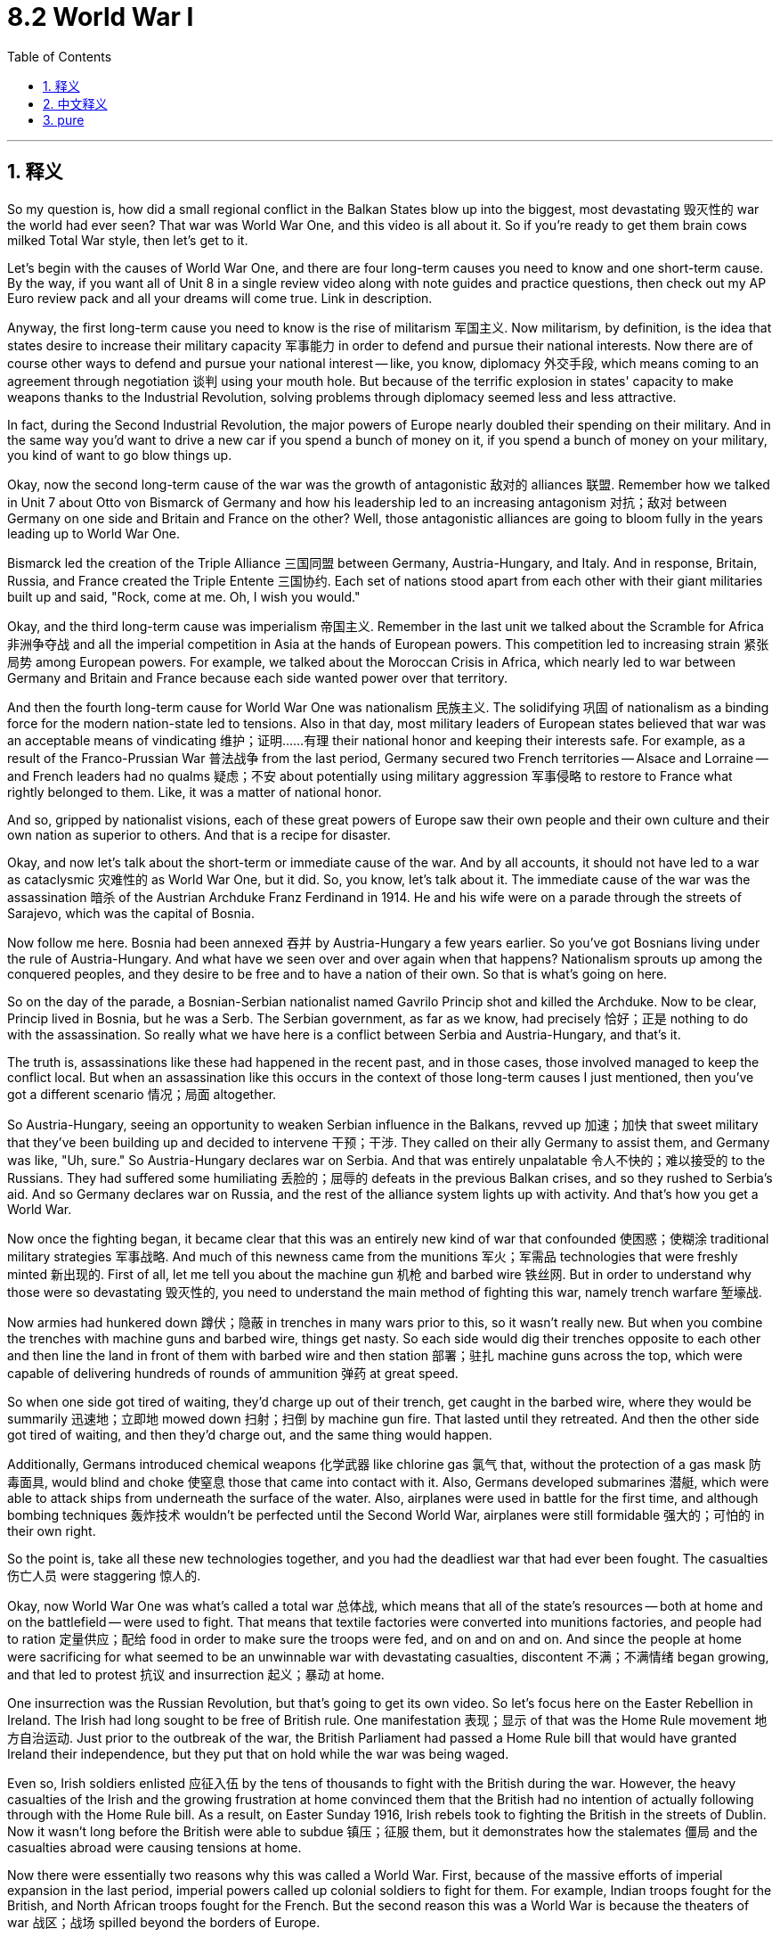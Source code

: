 
= 8.2 World War I
:toc: left
:toclevels: 3
:sectnums:
:stylesheet: myAdocCss.css

'''

== 释义

So my question is, how did a small regional conflict in the Balkan States blow up into the biggest, most devastating 毁灭性的 war the world had ever seen? That war was World War One, and this video is all about it. So if you're ready to get them brain cows milked Total War style, then let's get to it. +

Let's begin with the causes of World War One, and there are four long-term causes you need to know and one short-term cause. By the way, if you want all of Unit 8 in a single review video along with note guides and practice questions, then check out my AP Euro review pack and all your dreams will come true. Link in description. +

Anyway, the first long-term cause you need to know is the rise of militarism 军国主义. Now militarism, by definition, is the idea that states desire to increase their military capacity 军事能力 in order to defend and pursue their national interests. Now there are of course other ways to defend and pursue your national interest -- like, you know, diplomacy 外交手段, which means coming to an agreement through negotiation 谈判 using your mouth hole. But because of the terrific explosion in states' capacity to make weapons thanks to the Industrial Revolution, solving problems through diplomacy seemed less and less attractive. +

In fact, during the Second Industrial Revolution, the major powers of Europe nearly doubled their spending on their military. And in the same way you'd want to drive a new car if you spend a bunch of money on it, if you spend a bunch of money on your military, you kind of want to go blow things up. +

Okay, now the second long-term cause of the war was the growth of antagonistic 敌对的 alliances 联盟. Remember how we talked in Unit 7 about Otto von Bismarck of Germany and how his leadership led to an increasing antagonism 对抗；敌对 between Germany on one side and Britain and France on the other? Well, those antagonistic alliances are going to bloom fully in the years leading up to World War One. +

Bismarck led the creation of the Triple Alliance 三国同盟 between Germany, Austria-Hungary, and Italy. And in response, Britain, Russia, and France created the Triple Entente 三国协约. Each set of nations stood apart from each other with their giant militaries built up and said, "Rock, come at me. Oh, I wish you would." +

Okay, and the third long-term cause was imperialism 帝国主义. Remember in the last unit we talked about the Scramble for Africa 非洲争夺战 and all the imperial competition in Asia at the hands of European powers. This competition led to increasing strain 紧张局势 among European powers. For example, we talked about the Moroccan Crisis in Africa, which nearly led to war between Germany and Britain and France because each side wanted power over that territory. +

And then the fourth long-term cause for World War One was nationalism 民族主义. The solidifying 巩固 of nationalism as a binding force for the modern nation-state led to tensions. Also in that day, most military leaders of European states believed that war was an acceptable means of vindicating 维护；证明……有理 their national honor and keeping their interests safe. For example, as a result of the Franco-Prussian War 普法战争 from the last period, Germany secured two French territories -- Alsace and Lorraine -- and French leaders had no qualms 疑虑；不安 about potentially using military aggression 军事侵略 to restore to France what rightly belonged to them. Like, it was a matter of national honor. +

And so, gripped by nationalist visions, each of these great powers of Europe saw their own people and their own culture and their own nation as superior to others. And that is a recipe for disaster. +

Okay, and now let's talk about the short-term or immediate cause of the war. And by all accounts, it should not have led to a war as cataclysmic 灾难性的 as World War One, but it did. So, you know, let's talk about it. The immediate cause of the war was the assassination 暗杀 of the Austrian Archduke Franz Ferdinand in 1914. He and his wife were on a parade through the streets of Sarajevo, which was the capital of Bosnia. +

Now follow me here. Bosnia had been annexed 吞并 by Austria-Hungary a few years earlier. So you've got Bosnians living under the rule of Austria-Hungary. And what have we seen over and over again when that happens? Nationalism sprouts up among the conquered peoples, and they desire to be free and to have a nation of their own. So that is what's going on here. +

So on the day of the parade, a Bosnian-Serbian nationalist named Gavrilo Princip shot and killed the Archduke. Now to be clear, Princip lived in Bosnia, but he was a Serb. The Serbian government, as far as we know, had precisely 恰好；正是 nothing to do with the assassination. So really what we have here is a conflict between Serbia and Austria-Hungary, and that's it. +

The truth is, assassinations like these had happened in the recent past, and in those cases, those involved managed to keep the conflict local. But when an assassination like this occurs in the context of those long-term causes I just mentioned, then you've got a different scenario 情况；局面 altogether. +

So Austria-Hungary, seeing an opportunity to weaken Serbian influence in the Balkans, revved up 加速；加快 that sweet military that they've been building up and decided to intervene 干预；干涉. They called on their ally Germany to assist them, and Germany was like, "Uh, sure." So Austria-Hungary declares war on Serbia. And that was entirely unpalatable 令人不快的；难以接受的 to the Russians. They had suffered some humiliating 丢脸的；屈辱的 defeats in the previous Balkan crises, and so they rushed to Serbia's aid. And so Germany declares war on Russia, and the rest of the alliance system lights up with activity. And that's how you get a World War. +

Now once the fighting began, it became clear that this was an entirely new kind of war that confounded 使困惑；使糊涂 traditional military strategies 军事战略. And much of this newness came from the munitions 军火；军需品 technologies that were freshly minted 新出现的. First of all, let me tell you about the machine gun 机枪 and barbed wire 铁丝网. But in order to understand why those were so devastating 毁灭性的, you need to understand the main method of fighting this war, namely trench warfare 堑壕战. +

Now armies had hunkered down 蹲伏；隐蔽 in trenches in many wars prior to this, so it wasn't really new. But when you combine the trenches with machine guns and barbed wire, things get nasty. So each side would dig their trenches opposite to each other and then line the land in front of them with barbed wire and then station 部署；驻扎 machine guns across the top, which were capable of delivering hundreds of rounds of ammunition 弹药 at great speed. +

So when one side got tired of waiting, they'd charge up out of their trench, get caught in the barbed wire, where they would be summarily 迅速地；立即地 mowed down 扫射；扫倒 by machine gun fire. That lasted until they retreated. And then the other side got tired of waiting, and then they'd charge out, and the same thing would happen. +

Additionally, Germans introduced chemical weapons 化学武器 like chlorine gas 氯气 that, without the protection of a gas mask 防毒面具, would blind and choke 使窒息 those that came into contact with it. Also, Germans developed submarines 潜艇, which were able to attack ships from underneath the surface of the water. Also, airplanes were used in battle for the first time, and although bombing techniques 轰炸技术 wouldn't be perfected until the Second World War, airplanes were still formidable 强大的；可怕的 in their own right. +

So the point is, take all these new technologies together, and you had the deadliest war that had ever been fought. The casualties 伤亡人员 were staggering 惊人的. +

Okay, now World War One was what's called a total war 总体战, which means that all of the state's resources -- both at home and on the battlefield -- were used to fight. That means that textile factories were converted into munitions factories, and people had to ration 定量供应；配给 food in order to make sure the troops were fed, and on and on and on. And since the people at home were sacrificing for what seemed to be an unwinnable war with devastating casualties, discontent 不满；不满情绪 began growing, and that led to protest 抗议 and insurrection 起义；暴动 at home. +

One insurrection was the Russian Revolution, but that's going to get its own video. So let's focus here on the Easter Rebellion in Ireland. The Irish had long sought to be free of British rule. One manifestation 表现；显示 of that was the Home Rule movement 地方自治运动. Just prior to the outbreak of the war, the British Parliament had passed a Home Rule bill that would have granted Ireland their independence, but they put that on hold while the war was being waged. +

Even so, Irish soldiers enlisted 应征入伍 by the tens of thousands to fight with the British during the war. However, the heavy casualties of the Irish and the growing frustration at home convinced them that the British had no intention of actually following through with the Home Rule bill. As a result, on Easter Sunday 1916, Irish rebels took to fighting the British in the streets of Dublin. Now it wasn't long before the British were able to subdue 镇压；征服 them, but it demonstrates how the stalemates 僵局 and the casualties abroad were causing tensions at home. +

Now there were essentially two reasons why this was called a World War. First, because of the massive efforts of imperial expansion in the last period, imperial powers called up colonial soldiers to fight for them. For example, Indian troops fought for the British, and North African troops fought for the French. But the second reason this was a World War is because the theaters of war 战区；战场 spilled beyond the borders of Europe. +

First example is the Armenian genocide 亚美尼亚种族大屠杀, in which the Ottoman officials encouraged the slaughter 屠杀；杀戮 of Armenian Christian minorities living within their borders. Second, all the way across the globe, Japan got in the action by declaring war on Germany, then systematically 系统地 seized German colonial possessions 殖民地 in China and the South Pacific. +

Okay, now in 1917, the United States entered the war because of the unrelenting 持续的；不懈的 aggression of German submarines and a few other factors. And though the United States troops initially saw little action, their entry on the side of the Triple Entente was a significant factor in turning the tide of the war in their favor. And ultimately, it was the Triple Entente that won the war. +

And all that was settled in 18 in the Treaty of Versailles 凡尔赛和约. And the end of this war significantly altered 改变；变更 the global balance of power 全球权力平衡. First of all, the United States emerged far more wealthy and far more powerful than it had been before the war, and so they became a true global power. Second, old European empires were disbanded 解散；解体 after the war, which is to say the Austro-Hungarian Empire and the Ottoman Empire were dissolved 解散；瓦解. Germany was severely punished in the Treaty of Versailles and thus lost its vaunted 自夸的；吹嘘的 position as a major European power. And then under the mandate system 委任统治制度, the victorious powers took control of Germany's colonial possessions. +

And all of this unbalancing and the punishment of Germany is going to lead us squarely into World War II, but we're going to save that for another video. +

Okay, click here to keep reviewing for Unit 8 of AP Euro. Click here to grab my AP Euro review pack, which does everything you need to get an A in your class and a five on your exam in May. I'll catch you on the flip-flop. Heimler out. +

'''

== 中文释义

那么我的问题是，**巴尔干国家的一场小规模地区冲突, 是如何演变成**一场世界前所未见的、规模最大且最具破坏性的战争呢？这场战争就是**"第一次世界大战"**（World War One），而这个视频讲的就是它。所以，如果你准备好以“全面战争”的风格充实自己的知识，那就开始吧。  +

让我们从**第一次世界大战的起因**说起，*有四个长期原因, 和一个短期原因,* 是你需要了解的。顺便说一下，如果你想在一个复习视频中了解第八单元的所有内容，以及笔记指南和练习题，那就查看我的美国大学预修课程欧洲历史复习资料包吧，你所有的愿望都会实现的。描述中有链接。  +

不管怎样，**第一个长期原因, 是"军国主义"的兴起。**从定义上来说，军国主义是指国家渴望增强其军事能力，以捍卫和追求国家利益。当然，**还有其他捍卫和追求国家利益的方式，比如外交，也就是通过"谈判"达成协议。**但由于工业革命，国家制造武器的能力大幅提升，通过外交解决问题的吸引力越来越小。  +

事实上，在第二次工业革命期间，欧洲列强在军事上的支出几乎翻倍。就像你花了一大笔钱买了一辆新车后就想开车一样，*#如果你在军事上投入了大量资金，你就有点想发动战争(身怀利器, 杀心自起)#。*  +

好的，这场战争的**#第二个长期原因, 是"敌对联盟"的发展。#**还记得我们在第七单元谈到德国的奥托·冯·俾斯麦（Otto von Bismarck），以及他的领导是如何导致德国与英国、法国之间的对抗日益加剧的吗？嗯，这些敌对联盟, 在第一次世界大战爆发前的几年里, 全面形成。  +

**俾斯麦主导建立了德国、奥匈帝国（Austria-Hungary）和意大利之间的三国同盟（Triple Alliance）。作为回应，英国、俄罗斯和法国建立了三国协约（Triple Entente）。每一组国家都建立了强大的军事力量，彼此对立，**仿佛在说：“放马过来吧。哦，真希望你敢来。”  +

好的，第一次世界大战的**第三个长期原因, 是"帝国主义"。**还记得上一单元我们谈到的对非洲的争夺（Scramble for Africa），以及欧洲列强在亚洲的所有帝国主义竞争吗？**这种竞争导致欧洲列强之间的紧张关系日益加剧。**例如，我们谈到了非洲的摩洛哥危机（Moroccan Crisis），这场危机几乎导致德国与英国、法国之间爆发战争，因为各方都想控制那个地区。  +

第一次世界大战的**第四个长期原因, 是民族主义。**民族主义作为一种凝聚现代民族国家的力量得以巩固，这引发了紧张局势。而且**#在那个时期，欧洲各国的大多数军事领导人认为，战争是维护国家荣誉和保障国家利益的可接受手段。#**例如，由于上一时期的普法战争（Franco-Prussian War），德国获得了法国的两个地区——阿尔萨斯（Alsace）和洛林（Lorraine），而法国领导人毫不犹豫地认为可以通过军事侵略, 来夺回原本属于法国的东西。这关乎国家荣誉。  +

所以，*在"民族主义"观念的影响下，欧洲的这些列强都认为, 自己的人民、自己的文化和自己的国家, 比其他国家优越。这简直就是灾难的根源。*  +

好的，现在让我们谈谈**#这场战争的短期原因，也就是直接原因。#从各方面来看，这个原因本不应该导致像第一次世界大战这样的大灾难，但它确实导致了。所以，让我们来谈谈。这场战争的直接原因, 是1914年奥匈帝国大公弗朗茨·斐迪南（Austrian Archduke Franz Ferdinand）遇刺。**他和他的妻子当时正在波斯尼亚（Bosnia）首都萨拉热窝（Sarajevo）的街道上参加游行。  +

接着听我说。**波斯尼亚几年前被奥匈帝国吞并。所以有波斯尼亚人生活在"奥匈帝国"的统治之下。**当这种情况发生时，我们一次又一次地看到了什么呢？**被征服的人民中兴起了"民族主义"，他们渴望自由，渴望拥有自己的国家。**这就是当时的情况。  +

所以在游行那天，**一个**名叫加夫里洛·普林西普（Gavrilo Princip）的**波斯尼亚-塞尔维亚民族主义者开枪打死了大公。**需要明确的是，普林西普生活在波斯尼亚，但他是塞尔维亚人。据我们所知，塞尔维亚政府与这次暗杀毫无关系。所以实际上，这是塞尔维亚和奥匈帝国之间的冲突，就是这样。  +

**事实上，类似这样的暗杀在近期也发生过，在那些情况下，相关各方都设法将冲突控制在局部范围内。**但当这样的暗杀发生在我刚才提到的那些长期原因的背景下时，情况就完全不同了。  +

**#所以奥匈帝国认为, 这是削弱塞尔维亚在巴尔干半岛影响力的机会，于是动用了他们一直建立起来的强大军事力量，决定进行干预。他们呼吁盟友德国帮忙，德国说：“嗯，当然可以。” 于是奥匈帝国向塞尔维亚宣战。而俄罗斯对此完全无法接受。他们在前几次巴尔干危机中遭受了屈辱性的失败，所以他们急忙去援助塞尔维亚。接着德国向俄罗斯宣战，联盟体系的其他部分也活跃起来。这就是第一次世界大战爆发的过程。(犹如链条一样, 把双方联盟链条上的每一环(每个结盟国家), 都拖下水, 拖入战争中)# ** +

战争一旦爆发，**很明显这是一场全新的战争，传统的军事战略在这场战争中完全行不通。**这种“新”在很大程度上来自于新出现的弹药技术。首先，让我给你讲讲机关枪和铁丝网。但为了理解它们的破坏力，你需要了解**这场战争的主要作战方式，也就是堑壕战**（trench warfare）。  +

在这场战争之前的许多战争中，军队就已经在战壕中坚守阵地了，所以这并不是什么新鲜事。但当你把战壕、机关枪和铁丝网结合起来时，情况就变得很糟糕。所以双方会在彼此对面挖掘战壕，然后在战壕前方铺设铁丝网，并在战壕上方部署机关枪，机关枪能够快速发射数百发弹药。  +

*所以当一方等得不耐烦时，他们会从战壕中冲出来，却被铁丝网困住，然后被机关枪火力扫射。这种情况会持续到他们撤退。然后另一方等得不耐烦了，他们冲出来，同样的事情又会发生。*  +

此外，德国人引入了像氯气这样的化学武器，如果没有防毒面具的保护，接**触到氯气的人会失明并窒息。**而且，德国人还研发了潜艇，潜艇能够从水下攻击船只。同时，*飞机首次被用于战斗*，虽然轰炸技术在第二次世界大战时才得以完善，但飞机本身就已经很厉害了。  +

所以重点是，把所有这些新技术结合起来，就造就了有史以来最致命的战争。伤亡人数惊人。  +

好的，*##第一次世界大战是一场所谓的全面战争（total war），这意味着国家的所有资源，无论是国内的还是战场上的，都被用于战争。这意味着纺织厂被改造成了军工厂，人们必须实行食物配给，以确保军队有食物供应，诸如此类。##而且由于国内的人们为了一场看似无法获胜且伤亡惨重的战争做出了牺牲，不满情绪开始增长，这导致了国内的抗议和起义。*  +

*其中一场起义是俄国革命*（Russian Revolution），不过这将在另一个视频中单独讲述。所以让我们把重点放在爱尔兰的复活节起义（Easter Rebellion）上。**爱尔兰人长期以来一直寻求摆脱英国的统治。**其中一个表现就是自治运动（Home Rule movement）。在战争爆发前，英国议会通过了一项自治法案，该法案本应给予爱尔兰独立，但在战争期间，这项法案被搁置了。  +

即便如此，成千上万的爱尔兰士兵在战争期间应征入伍，为英国作战。然而，**爱尔兰的惨重伤亡, 以及国内日益增长的挫败感, 让他们相信，英国实际上无意履行自治法案。**结果，在1916年的复活节星期天，爱尔兰叛军在都柏林（Dublin）的街道上与英国作战。没过多久，英国就镇压了他们，但这表明了国外的僵局和伤亡, 是如何在国内引发紧张局势的。  +

实际上，**这场战争被称为"世界大战"有两个原因。**首先，由于上一时期大规模的帝国扩张，**帝国主义列强征召殖民地士兵为他们作战。**例如，印度军队为英国作战，北非军队为法国作战。*其次，这场战争被称为世界大战, 是因为战争的战场超出了欧洲的边界。*  +

第一个例子是亚美尼亚大屠杀（Armenian genocide），在这场屠杀中，奥斯曼帝国官员鼓励屠杀生活在其境内的亚美尼亚基督教少数群体。其次，在全球范围内，*日本也参与其中，#日本向德国宣战，然后有计划地夺取了德国在中国和南太平洋的殖民地。#*  +

好的，**#1917年，由于德国潜艇的持续侵略(威胁美国舰船), 以及其他一些因素，美国加入了战争。虽然美国军队最初几乎没有参与战斗，但他们加入三国协约一方, 成为了扭转战局的重要因素。最终，三国协约赢得了战争。#**  +

*#所有这些问题, 在1918年的《凡尔赛条约》（Treaty of Versailles）中得到了解决。这场战争的结束, 极大地改变了全球的权力平衡。首先，美国变得比战前更加富有和强大，成为了一个真正的全球大国。其次，老牌欧洲帝国在战后解体，也就是说"奥匈帝国"和"奥斯曼帝国"瓦解了。德国在《凡尔赛条约》中受到了严厉惩罚，因此失去了其作为欧洲主要大国的显赫地位。然后在"委任统治"制度下，战胜国控制了德国的殖民地。#*  +

**所有这些权力失衡, 以及对德国的惩罚, 将我们直接引向了"第二次世界大战"（World War II），**但我们会在另一个视频中讲述这个内容。  +

好的，点击这里继续复习美国大学预修课程欧洲历史第八单元。点击这里获取我的美国大学预修课程欧洲历史复习资料包，它能满足你在课堂上得A以及在五月份的考试中得5分的所有需求。我们下次再见。海姆勒下线。  +

'''

== pure
So my question is, how did a small regional conflict in the Balkan States blow up into the biggest, most devastating war the world had ever seen? That war was World War One, and this video is all about it. So if you're ready to get them brain cows milked Total War style, then let's get to it.

Let's begin with the causes of World War One, and there are four long-term causes you need to know and one short-term cause. By the way, if you want all of Unit 8 in a single review video along with note guides and practice questions, then check out my AP Euro review pack and all your dreams will come true. Link in description.

Anyway, the first long-term cause you need to know is the rise of militarism. Now militarism, by definition, is the idea that states desire to increase their military capacity in order to defend and pursue their national interests. Now there are of course other ways to defend and pursue your national interest -- like, you know, diplomacy, which means coming to an agreement through negotiation using your mouth hole. But because of the terrific explosion in states' capacity to make weapons thanks to the Industrial Revolution, solving problems through diplomacy seemed less and less attractive.

In fact, during the Second Industrial Revolution, the major powers of Europe nearly doubled their spending on their military. And in the same way you'd want to drive a new car if you spend a bunch of money on it, if you spend a bunch of money on your military, you kind of want to go blow things up.

Okay, now the second long-term cause of the war was the growth of antagonistic alliances. Remember how we talked in Unit 7 about Otto von Bismarck of Germany and how his leadership led to an increasing antagonism between Germany on one side and Britain and France on the other? Well, those antagonistic alliances are going to bloom fully in the years leading up to World War One.

Bismarck led the creation of the Triple Alliance between Germany, Austria-Hungary, and Italy. And in response, Britain, Russia, and France created the Triple Entente. Each set of nations stood apart from each other with their giant militaries built up and said, "Rock, come at me. Oh, I wish you would."

Okay, and the third long-term cause was imperialism. Remember in the last unit we talked about the Scramble for Africa and all the imperial competition in Asia at the hands of European powers. This competition led to increasing strain among European powers. For example, we talked about the Moroccan Crisis in Africa, which nearly led to war between Germany and Britain and France because each side wanted power over that territory.

And then the fourth long-term cause for World War One was nationalism. The solidifying of nationalism as a binding force for the modern nation-state led to tensions. Also in that day, most military leaders of European states believed that war was an acceptable means of vindicating their national honor and keeping their interests safe. For example, as a result of the Franco-Prussian War from the last period, Germany secured two French territories -- Alsace and Lorraine -- and French leaders had no qualms about potentially using military aggression to restore to France what rightly belonged to them. Like, it was a matter of national honor.

And so, gripped by nationalist visions, each of these great powers of Europe saw their own people and their own culture and their own nation as superior to others. And that is a recipe for disaster.

Okay, and now let's talk about the short-term or immediate cause of the war. And by all accounts, it should not have led to a war as cataclysmic as World War One, but it did. So, you know, let's talk about it. The immediate cause of the war was the assassination of the Austrian Archduke Franz Ferdinand in 1914. He and his wife were on a parade through the streets of Sarajevo, which was the capital of Bosnia.

Now follow me here. Bosnia had been annexed by Austria-Hungary a few years earlier. So you've got Bosnians living under the rule of Austria-Hungary. And what have we seen over and over again when that happens? Nationalism sprouts up among the conquered peoples, and they desire to be free and to have a nation of their own. So that is what's going on here.

So on the day of the parade, a Bosnian-Serbian nationalist named Gavrilo Princip shot and killed the Archduke. Now to be clear, Princip lived in Bosnia, but he was a Serb. The Serbian government, as far as we know, had precisely nothing to do with the assassination. So really what we have here is a conflict between Serbia and Austria-Hungary, and that's it.

The truth is, assassinations like these had happened in the recent past, and in those cases, those involved managed to keep the conflict local. But when an assassination like this occurs in the context of those long-term causes I just mentioned, then you've got a different scenario altogether.

So Austria-Hungary, seeing an opportunity to weaken Serbian influence in the Balkans, revved up that sweet military that they've been building up and decided to intervene. They called on their ally Germany to assist them, and Germany was like, "Uh, sure." So Austria-Hungary declares war on Serbia. And that was entirely unpalatable to the Russians. They had suffered some humiliating defeats in the previous Balkan crises, and so they rushed to Serbia's aid. And so Germany declares war on Russia, and the rest of the alliance system lights up with activity. And that's how you get a World War.

Now once the fighting began, it became clear that this was an entirely new kind of war that confounded traditional military strategies. And much of this newness came from the munitions technologies that were freshly minted. First of all, let me tell you about the machine gun and barbed wire. But in order to understand why those were so devastating, you need to understand the main method of fighting this war, namely trench warfare.

Now armies had hunkered down in trenches in many wars prior to this, so it wasn't really new. But when you combine the trenches with machine guns and barbed wire, things get nasty. So each side would dig their trenches opposite to each other and then line the land in front of them with barbed wire and then station machine guns across the top, which were capable of delivering hundreds of rounds of ammunition at great speed.

So when one side got tired of waiting, they'd charge up out of their trench, get caught in the barbed wire, where they would be summarily mowed down by machine gun fire. That lasted until they retreated. And then the other side got tired of waiting, and then they'd charge out, and the same thing would happen.

Additionally, Germans introduced chemical weapons like chlorine gas that, without the protection of a gas mask, would blind and choke those that came into contact with it. Also, Germans developed submarines, which were able to attack ships from underneath the surface of the water. Also, airplanes were used in battle for the first time, and although bombing techniques wouldn't be perfected until the Second World War, airplanes were still formidable in their own right.

So the point is, take all these new technologies together, and you had the deadliest war that had ever been fought. The casualties were staggering.

Okay, now World War One was what's called a total war, which means that all of the state's resources -- both at home and on the battlefield -- were used to fight. That means that textile factories were converted into munitions factories, and people had to ration food in order to make sure the troops were fed, and on and on and on. And since the people at home were sacrificing for what seemed to be an unwinnable war with devastating casualties, discontent began growing, and that led to protest and insurrection at home.

One insurrection was the Russian Revolution, but that's going to get its own video. So let's focus here on the Easter Rebellion in Ireland. The Irish had long sought to be free of British rule. One manifestation of that was the Home Rule movement. Just prior to the outbreak of the war, the British Parliament had passed a Home Rule bill that would have granted Ireland their independence, but they put that on hold while the war was being waged.

Even so, Irish soldiers enlisted by the tens of thousands to fight with the British during the war. However, the heavy casualties of the Irish and the growing frustration at home convinced them that the British had no intention of actually following through with the Home Rule bill. As a result, on Easter Sunday 1916, Irish rebels took to fighting the British in the streets of Dublin. Now it wasn't long before the British were able to subdue them, but it demonstrates how the stalemates and the casualties abroad were causing tensions at home.

Now there were essentially two reasons why this was called a World War. First, because of the massive efforts of imperial expansion in the last period, imperial powers called up colonial soldiers to fight for them. For example, Indian troops fought for the British, and North African troops fought for the French. But the second reason this was a World War is because the theaters of war spilled beyond the borders of Europe.

First example is the Armenian genocide, in which the Ottoman officials encouraged the slaughter of Armenian Christian minorities living within their borders. Second, all the way across the globe, Japan got in the action by declaring war on Germany, then systematically seizing German colonial possessions in China and the South Pacific.

Okay, now in 1917, the United States entered the war because of the unrelenting aggression of German submarines and a few other factors. And though the United States troops initially saw little action, their entry on the side of the Triple Entente was a significant factor in turning the tide of the war in their favor. And ultimately, it was the Triple Entente that won the war.

And all that was settled in 1918 in the Treaty of Versailles. And the end of this war significantly altered the global balance of power. First of all, the United States emerged far more wealthy and far more powerful than it had been before the war, and so they became a true global power. Second, old European empires were disbanded after the war, which is to say the Austro-Hungarian Empire and the Ottoman Empire were dissolved. Germany was severely punished in the Treaty of Versailles and thus lost its vaunted position as a major European power. And then under the mandate system, the victorious powers took control of Germany's colonial possessions.

And all of this unbalancing and the punishment of Germany is going to lead us squarely into World War II, but we're going to save that for another video.

Okay, click here to keep reviewing for Unit 8 of AP Euro. Click here to grab my AP Euro review pack, which does everything you need to get an A in your class and a five on your exam in May. I'll catch you on the flip-flop. Heimler out.

'''